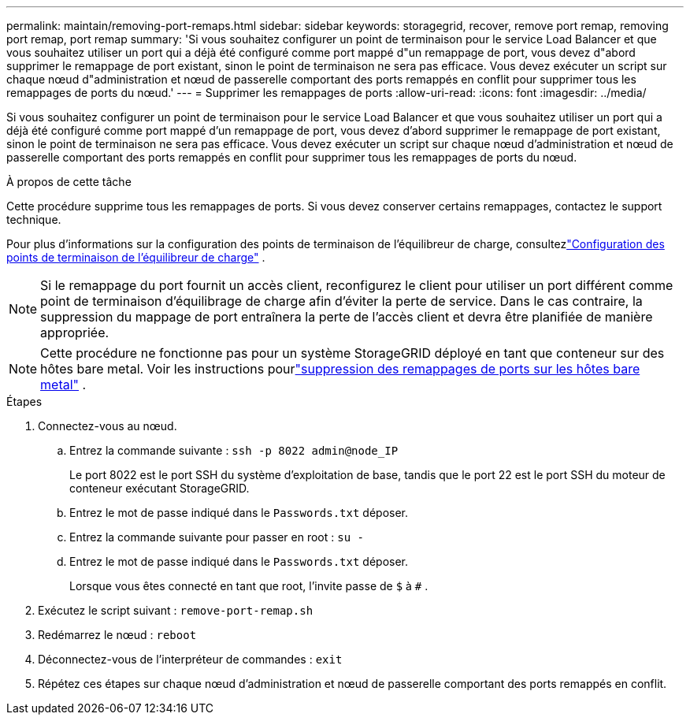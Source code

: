 ---
permalink: maintain/removing-port-remaps.html 
sidebar: sidebar 
keywords: storagegrid, recover, remove port remap, removing port remap, port remap 
summary: 'Si vous souhaitez configurer un point de terminaison pour le service Load Balancer et que vous souhaitez utiliser un port qui a déjà été configuré comme port mappé d"un remappage de port, vous devez d"abord supprimer le remappage de port existant, sinon le point de terminaison ne sera pas efficace.  Vous devez exécuter un script sur chaque nœud d"administration et nœud de passerelle comportant des ports remappés en conflit pour supprimer tous les remappages de ports du nœud.' 
---
= Supprimer les remappages de ports
:allow-uri-read: 
:icons: font
:imagesdir: ../media/


[role="lead"]
Si vous souhaitez configurer un point de terminaison pour le service Load Balancer et que vous souhaitez utiliser un port qui a déjà été configuré comme port mappé d'un remappage de port, vous devez d'abord supprimer le remappage de port existant, sinon le point de terminaison ne sera pas efficace.  Vous devez exécuter un script sur chaque nœud d'administration et nœud de passerelle comportant des ports remappés en conflit pour supprimer tous les remappages de ports du nœud.

.À propos de cette tâche
Cette procédure supprime tous les remappages de ports.  Si vous devez conserver certains remappages, contactez le support technique.

Pour plus d'informations sur la configuration des points de terminaison de l'équilibreur de charge, consultezlink:../admin/configuring-load-balancer-endpoints.html["Configuration des points de terminaison de l'équilibreur de charge"] .


NOTE: Si le remappage du port fournit un accès client, reconfigurez le client pour utiliser un port différent comme point de terminaison d'équilibrage de charge afin d'éviter la perte de service.  Dans le cas contraire, la suppression du mappage de port entraînera la perte de l’accès client et devra être planifiée de manière appropriée.


NOTE: Cette procédure ne fonctionne pas pour un système StorageGRID déployé en tant que conteneur sur des hôtes bare metal. Voir les instructions pourlink:removing-port-remaps-on-bare-metal-hosts.html["suppression des remappages de ports sur les hôtes bare metal"] .

.Étapes
. Connectez-vous au nœud.
+
.. Entrez la commande suivante : `ssh -p 8022 admin@node_IP`
+
Le port 8022 est le port SSH du système d'exploitation de base, tandis que le port 22 est le port SSH du moteur de conteneur exécutant StorageGRID.

.. Entrez le mot de passe indiqué dans le `Passwords.txt` déposer.
.. Entrez la commande suivante pour passer en root : `su -`
.. Entrez le mot de passe indiqué dans le `Passwords.txt` déposer.
+
Lorsque vous êtes connecté en tant que root, l'invite passe de `$` à `#` .



. Exécutez le script suivant : `remove-port-remap.sh`
. Redémarrez le nœud : `reboot`
. Déconnectez-vous de l'interpréteur de commandes : `exit`
. Répétez ces étapes sur chaque nœud d’administration et nœud de passerelle comportant des ports remappés en conflit.

